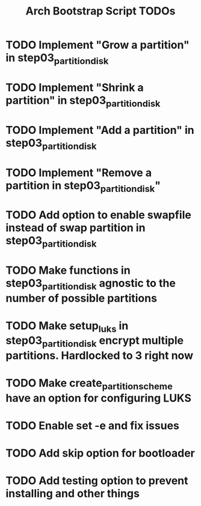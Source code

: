 #+TITLE: Arch Bootstrap Script TODOs

* TODO Implement "Grow a partition" in step03_partition_disk
* TODO Implement "Shrink a partition" in step03_partition_disk
* TODO Implement "Add a partition" in step03_partition_disk
* TODO Implement "Remove a partition in step03_partition_disk"

* TODO Add option to enable swapfile instead of swap partition in step03_partition_disk
* TODO Make functions in step03_partition_disk agnostic to the number of possible partitions
* TODO Make setup_luks in step03_partition_disk encrypt multiple partitions. Hardlocked to 3 right now

* TODO Make create_partition_scheme have an option for configuring LUKS

* TODO Enable set -e and fix issues

* TODO Add skip option for bootloader
* TODO Add testing option to prevent installing and other things
